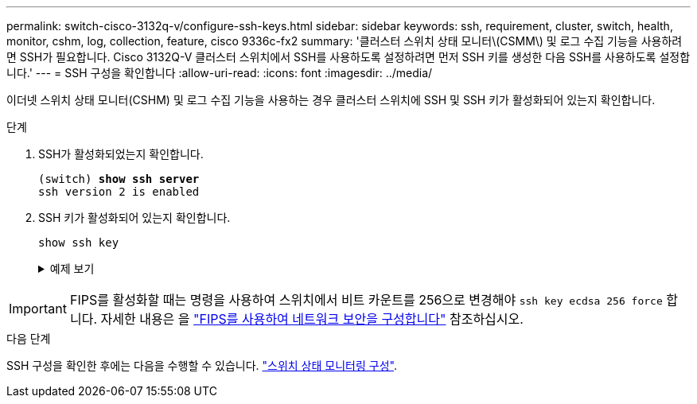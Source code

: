 ---
permalink: switch-cisco-3132q-v/configure-ssh-keys.html 
sidebar: sidebar 
keywords: ssh, requirement, cluster, switch, health, monitor, cshm, log, collection, feature, cisco 9336c-fx2 
summary: '클러스터 스위치 상태 모니터\(CSMM\) 및 로그 수집 기능을 사용하려면 SSH가 필요합니다. Cisco 3132Q-V 클러스터 스위치에서 SSH를 사용하도록 설정하려면 먼저 SSH 키를 생성한 다음 SSH를 사용하도록 설정합니다.' 
---
= SSH 구성을 확인합니다
:allow-uri-read: 
:icons: font
:imagesdir: ../media/


[role="lead"]
이더넷 스위치 상태 모니터(CSHM) 및 로그 수집 기능을 사용하는 경우 클러스터 스위치에 SSH 및 SSH 키가 활성화되어 있는지 확인합니다.

.단계
. SSH가 활성화되었는지 확인합니다.
+
[listing, subs="+quotes"]
----
(switch) *show ssh server*
ssh version 2 is enabled
----
. SSH 키가 활성화되어 있는지 확인합니다.
+
`show ssh key`

+
.예제 보기
[%collapsible]
====
[listing, subs="+quotes"]
----
(switch)# *show ssh key*

rsa Keys generated:Fri Jun 28 02:16:00 2024

ssh-rsa AAAAB3NzaC1yc2EAAAADAQABAAAAgQDiNrD52Q586wTGJjFAbjBlFaA23EpDrZ2sDCewl7nwlioC6HBejxluIObAH8hrW8kR+gj0ZAfPpNeLGTg3APj/yiPTBoIZZxbWRShywAM5PqyxWwRb7kp9Zt1YHzVuHYpSO82KUDowKrL6lox/YtpKoZUDZjrZjAp8hTv3JZsPgQ==

bitcount:1024
fingerprint:
SHA256:aHwhpzo7+YCDSrp3isJv2uVGz+mjMMokqdMeXVVXfdo

could not retrieve dsa key information

ecdsa Keys generated:Fri Jun 28 02:30:56 2024

ecdsa-sha2-nistp521 AAAAE2VjZHNhLXNoYTItbmlzdHA1MjEAAAAIbmlzdHA1MjEAAACFBABJ+ZX5SFKhS57evkE273e0VoqZi4/32dt+f14fBuKv80MjMsmLfjKtCWy1wgVt1Zi+C5TIBbugpzez529zkFSF0ADb8JaGCoaAYe2HvWR/f6QLbKbqVIewCdqWgxzrIY5BPP5GBdxQJMBiOwEdnHg1u/9Pzh/Vz9cHDcCW9qGE780QHA==

bitcount:521
fingerprint:
SHA256:TFGe2hXn6QIpcs/vyHzftHJ7Dceg0vQaULYRAlZeHwQ

(switch)# *show feature | include scpServer*
scpServer              1          enabled
(switch)# *show feature | include ssh*
sshServer              1          enabled
(switch)#
----
====



IMPORTANT: FIPS를 활성화할 때는 명령을 사용하여 스위치에서 비트 카운트를 256으로 변경해야 `ssh key ecdsa 256 force` 합니다. 자세한 내용은 을 https://docs.netapp.com/us-en/ontap/networking/configure_network_security_using_federal_information_processing_standards_@fips@.html#enable-fips["FIPS를 사용하여 네트워크 보안을 구성합니다"^] 참조하십시오.

.다음 단계
SSH 구성을 확인한 후에는 다음을 수행할 수 있습니다. link:../switch-cshm/config-overview.html["스위치 상태 모니터링 구성"].
